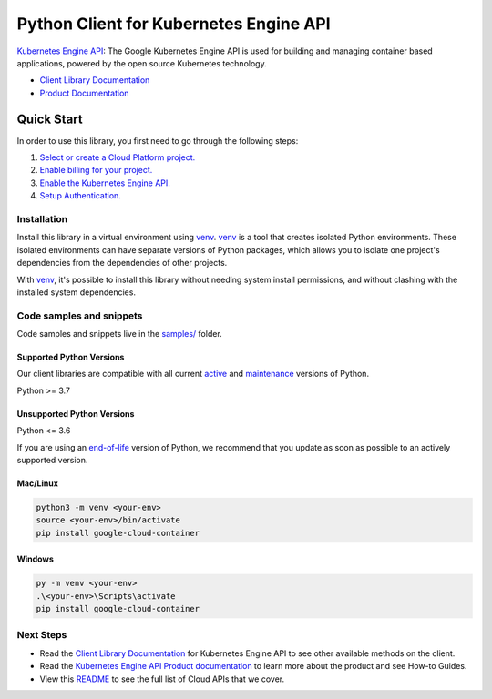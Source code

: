 Python Client for Kubernetes Engine API
=======================================

|stable| |pypi| |versions|

`Kubernetes Engine API`_: The Google Kubernetes Engine API is used for building and managing container based applications, powered by the open source Kubernetes technology.

- `Client Library Documentation`_
- `Product Documentation`_

.. |stable| image:: https://img.shields.io/badge/support-stable-gold.svg
   :target: https://github.com/googleapis/google-cloud-python/blob/main/README.rst#stability-levels
.. |pypi| image:: https://img.shields.io/pypi/v/google-cloud-container.svg
   :target: https://pypi.org/project/google-cloud-container/
.. |versions| image:: https://img.shields.io/pypi/pyversions/google-cloud-container.svg
   :target: https://pypi.org/project/google-cloud-container/
.. _Kubernetes Engine API: https://cloud.google.com/kubernetes-engine/
.. _Client Library Documentation: https://cloud.google.com/python/docs/reference/container/latest
.. _Product Documentation:  https://cloud.google.com/kubernetes-engine/

Quick Start
-----------

In order to use this library, you first need to go through the following steps:

1. `Select or create a Cloud Platform project.`_
2. `Enable billing for your project.`_
3. `Enable the Kubernetes Engine API.`_
4. `Setup Authentication.`_

.. _Select or create a Cloud Platform project.: https://console.cloud.google.com/project
.. _Enable billing for your project.: https://cloud.google.com/billing/docs/how-to/modify-project#enable_billing_for_a_project
.. _Enable the Kubernetes Engine API.:  https://cloud.google.com/kubernetes-engine/
.. _Setup Authentication.: https://googleapis.dev/python/google-api-core/latest/auth.html

Installation
~~~~~~~~~~~~

Install this library in a virtual environment using `venv`_. `venv`_ is a tool that
creates isolated Python environments. These isolated environments can have separate
versions of Python packages, which allows you to isolate one project's dependencies
from the dependencies of other projects.

With `venv`_, it's possible to install this library without needing system
install permissions, and without clashing with the installed system
dependencies.

.. _`venv`: https://docs.python.org/3/library/venv.html


Code samples and snippets
~~~~~~~~~~~~~~~~~~~~~~~~~

Code samples and snippets live in the `samples/`_ folder.

.. _samples/: https://github.com/googleapis/python-container/tree/main/samples


Supported Python Versions
^^^^^^^^^^^^^^^^^^^^^^^^^
Our client libraries are compatible with all current `active`_ and `maintenance`_ versions of
Python.

Python >= 3.7

.. _active: https://devguide.python.org/devcycle/#in-development-main-branch
.. _maintenance: https://devguide.python.org/devcycle/#maintenance-branches

Unsupported Python Versions
^^^^^^^^^^^^^^^^^^^^^^^^^^^
Python <= 3.6

If you are using an `end-of-life`_
version of Python, we recommend that you update as soon as possible to an actively supported version.

.. _end-of-life: https://devguide.python.org/devcycle/#end-of-life-branches

Mac/Linux
^^^^^^^^^

.. code-block:: console

    python3 -m venv <your-env>
    source <your-env>/bin/activate
    pip install google-cloud-container


Windows
^^^^^^^

.. code-block:: console

    py -m venv <your-env>
    .\<your-env>\Scripts\activate
    pip install google-cloud-container

Next Steps
~~~~~~~~~~

-  Read the `Client Library Documentation`_ for Kubernetes Engine API
   to see other available methods on the client.
-  Read the `Kubernetes Engine API Product documentation`_ to learn
   more about the product and see How-to Guides.
-  View this `README`_ to see the full list of Cloud
   APIs that we cover.

.. _Kubernetes Engine API Product documentation:  https://cloud.google.com/kubernetes-engine/
.. _README: https://github.com/googleapis/google-cloud-python/blob/main/README.rst
